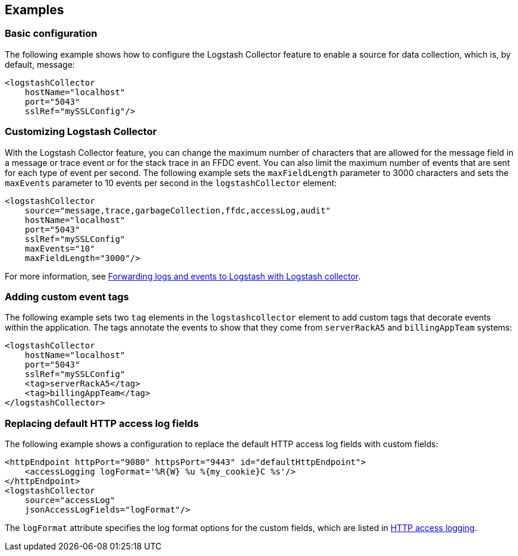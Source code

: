 == Examples

=== Basic configuration

The following example shows how to configure the Logstash Collector feature to enable a source for data collection, which is, by default, message:

[source,xml]
----
<logstashCollector
    hostName="localhost"
    port="5043"
    sslRef="mySSLConfig"/>
----


=== Customizing Logstash Collector

With the Logstash Collector feature, you can change the maximum number of characters that are allowed for the message field in a message or trace event or for the stack trace in an FFDC event. You can also limit the maximum number of events that are sent for each type of event per second. The following example sets the `maxFieldLength` parameter to 3000 characters and sets the `maxEvents` parameter to 10 events per second in the `logstashCollector` element:

[source,xml]
----
<logstashCollector
    source="message,trace,garbageCollection,ffdc,accessLog,audit"
    hostName="localhost"
    port="5043"
    sslRef="mySSLConfig"
    maxEvents="10"
    maxFieldLength="3000"/>
----

For more information, see xref:ROOT:forwarding-logs-logstash.adoc[Forwarding logs and events to Logstash with Logstash collector].

=== Adding custom event tags

The following example sets two `tag` elements in the `logstashcollector` element to add custom tags that decorate events within the application. The tags annotate the events to show that they come from `serverRackA5` and `billingAppTeam` systems:

[source,xml]
----
<logstashCollector
    hostName="localhost"
    port="5043"
    sslRef="mySSLConfig"
    <tag>serverRackA5</tag>
    <tag>billingAppTeam</tag>
</logstashCollector>
----

=== Replacing default HTTP access log fields

The following example shows a configuration to replace the default HTTP access log fields with custom fields:

[source,xml]
----
<httpEndpoint httpPort="9080" httpsPort="9443" id="defaultHttpEndpoint">
    <accessLogging logFormat='%R{W} %u %{my_cookie}C %s'/>
</httpEndpoint>
<logstashCollector
    source="accessLog"
    jsonAccessLogFields="logFormat"/>
----

The `logFormat` attribute specifies the log format options for the custom fields, which are listed in xref:ROOT:access-logging.adoc[HTTP access logging].
